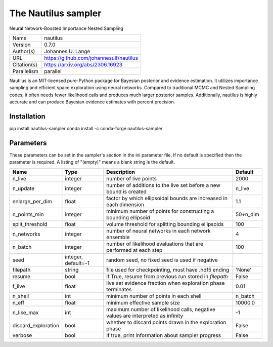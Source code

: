 The Nautilus sampler
--------------------------------------------------------------------

Neural Network-Boosted Importance Nested Sampling

+-------------+-----------------------------------------+
| Name        | nautilus                                |
+-------------+-----------------------------------------+
| Version     | 0.7.0                                   |
+-------------+-----------------------------------------+
| Author(s)   | Johannes U. Lange                       |
+-------------+-----------------------------------------+
| URL         | https://github.com/johannesulf/nautilus |
+-------------+-----------------------------------------+
| Citation(s) | https://arxiv.org/abs/2306.16923        |
+-------------+-----------------------------------------+
| Parallelism | parallel                                |
+-------------+-----------------------------------------+

Nautilus is an MIT-licensed pure-Python package for Bayesian posterior and evidence estimation. It utilizes importance sampling and efficient space exploration using neural networks. Compared to traditional MCMC and Nested Sampling codes, it often needs fewer likelihood calls and produces much larger posterior samples. Additionally, nautilus is highly accurate and can produce Bayesian evidence estimates with percent precision.




Installation
============

pip install nautilus-sampler conda install -c conda-forge nautilus-sampler




Parameters
============

These parameters can be set in the sampler's section in the ini parameter file.  
If no default is specified then the parameter is required. A listing of "(empty)" means a blank string is the default.

+---------------------+---------------------+---------------------------------------------------------------------------------+-----------+
| Name                | Type                | Description                                                                     | Default   |
+=====================+=====================+=================================================================================+===========+
| n_live              | integer             | number of live points                                                           | 2000      |
+---------------------+---------------------+---------------------------------------------------------------------------------+-----------+
| n_update            | integer             | number of additions to the live set before a new bound is created               | n_live    |
+---------------------+---------------------+---------------------------------------------------------------------------------+-----------+
| enlarge_per_dim     | float               | factor by which ellipsoidal bounds are increased in each dimension              | 1.1       |
+---------------------+---------------------+---------------------------------------------------------------------------------+-----------+
| n_points_min        | integer             | minimum number of points for constructing a bounding ellipsoid                  | 50+n_dim  |
+---------------------+---------------------+---------------------------------------------------------------------------------+-----------+
| split_threshold     | float               | volume threshold for splitting bounding ellipsoids                              | 100       |
+---------------------+---------------------+---------------------------------------------------------------------------------+-----------+
| n_networks          | integer             | number of neural networks in each network ensemble                              | 4         |
+---------------------+---------------------+---------------------------------------------------------------------------------+-----------+
| n_batch             | integer             | number of likelihood evaluations that are performed at each step                | 100       |
+---------------------+---------------------+---------------------------------------------------------------------------------+-----------+
| seed                | integer, default=-1 | random seed, no fixed seed is used if negative                                  |           |
+---------------------+---------------------+---------------------------------------------------------------------------------+-----------+
| filepath            | string              | file used for checkpointing, must have .hdf5 ending                             | 'None'    |
+---------------------+---------------------+---------------------------------------------------------------------------------+-----------+
| resume              | bool                | if True, resume from previous run stored in `filepath`                          | False     |
+---------------------+---------------------+---------------------------------------------------------------------------------+-----------+
| f_live              | float               | live set evidence fraction when exploration phase terminates                    | 0.01      |
+---------------------+---------------------+---------------------------------------------------------------------------------+-----------+
| n_shell             | int                 | minimum number of points in each shell                                          | n_batch   |
+---------------------+---------------------+---------------------------------------------------------------------------------+-----------+
| n_eff               | float               | minimum effective sample size                                                   | 10000.0   |
+---------------------+---------------------+---------------------------------------------------------------------------------+-----------+
| n_like_max          | int                 | maximum number of likelihood calls, negative values are interpreted as infinity | -1        |
+---------------------+---------------------+---------------------------------------------------------------------------------+-----------+
| discard_exploration | bool                | whether to discard points drawn in the exploration phase                        | False     |
+---------------------+---------------------+---------------------------------------------------------------------------------+-----------+
| verbose             | bool                | If true, print information about sampler progress                               | False     |
+---------------------+---------------------+---------------------------------------------------------------------------------+-----------+


